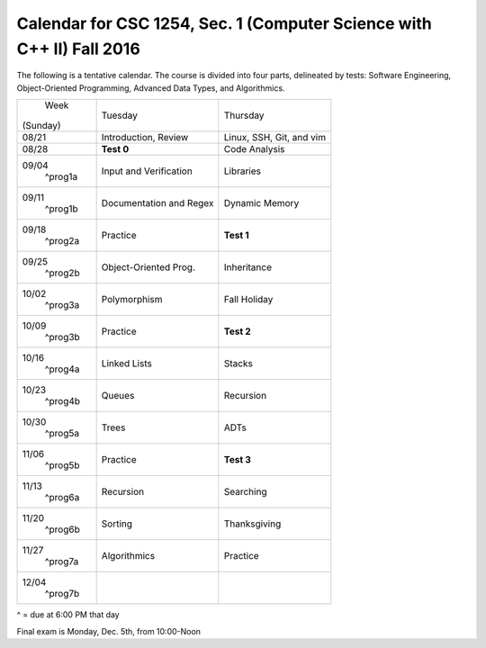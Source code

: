 Calendar for CSC 1254, Sec. 1 (Computer Science with C++ II) Fall 2016
======================================================================

The following is a tentative calendar. The course is divided into four parts,
delineated by tests: Software Engineering, Object-Oriented Programming,
Advanced Data Types, and Algorithmics.

+---------------+---------------------------+---------------------------------+
|     Week      |  Tuesday                  | Thursday                        |
|   (Sunday)    |                           |                                 |
+---------------+---------------------------+---------------------------------+
| 08/21         | Introduction, Review      | Linux, SSH, Git, and vim        |
|               |                           |                                 |
+---------------+---------------------------+---------------------------------+
| 08/28         | **Test 0**                | Code Analysis                   |
|               |                           |                                 |
+---------------+---------------------------+---------------------------------+
| 09/04         | Input and Verification    | Libraries                       |
|   ^prog1a     |                           |                                 |
+---------------+---------------------------+---------------------------------+
| 09/11         | Documentation and Regex   | Dynamic Memory                  |
|   ^prog1b     |                           |                                 |
+---------------+---------------------------+---------------------------------+
| 09/18         | Practice                  | **Test 1**                      |
|   ^prog2a     |                           |                                 |
+---------------+---------------------------+---------------------------------+
| 09/25         | Object-Oriented Prog.     | Inheritance                     |
|   ^prog2b     |                           |                                 |
+---------------+---------------------------+---------------------------------+
| 10/02         | Polymorphism              | Fall Holiday                    |
|   ^prog3a     |                           |                                 |
+---------------+---------------------------+---------------------------------+
| 10/09         | Practice                  | **Test 2**                      |
|   ^prog3b     |                           |                                 |
+---------------+---------------------------+---------------------------------+
| 10/16         | Linked Lists              | Stacks                          |
|   ^prog4a     |                           |                                 |
+---------------+---------------------------+---------------------------------+
| 10/23         | Queues                    | Recursion                       |
|   ^prog4b     |                           |                                 |
+---------------+---------------------------+---------------------------------+
| 10/30         | Trees                     | ADTs                            |
|   ^prog5a     |                           |                                 |
+---------------+---------------------------+---------------------------------+
| 11/06         | Practice                  | **Test 3**                      |
|   ^prog5b     |                           |                                 |
+---------------+---------------------------+---------------------------------+
| 11/13         | Recursion                 | Searching                       |
|   ^prog6a     |                           |                                 |
+---------------+---------------------------+---------------------------------+
| 11/20         | Sorting                   | Thanksgiving                    |
|   ^prog6b     |                           |                                 |
+---------------+---------------------------+---------------------------------+
| 11/27         | Algorithmics              | Practice                        |
|   ^prog7a     |                           |                                 |
+---------------+---------------------------+---------------------------------+
| 12/04         |                           |                                 |
|   ^prog7b     |                           |                                 |
+---------------+---------------------------+---------------------------------+
^ = due at 6:00 PM that day

Final exam is Monday, Dec. 5th, from 10:00-Noon

